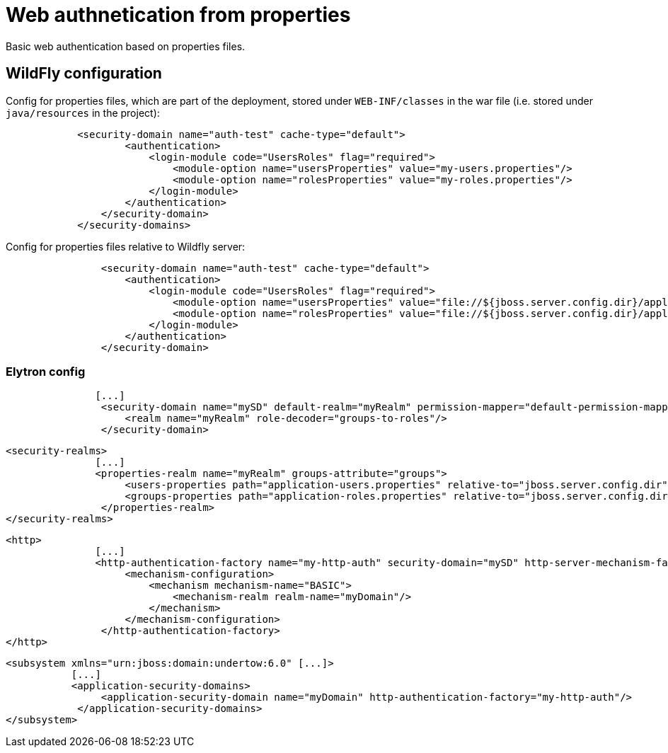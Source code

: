 = Web authnetication from properties

Basic web authentication based on properties files.


== WildFly configuration

Config for properties files, which are part of the deployment, stored under `WEB-INF/classes` in the war file (i.e. stored under `java/resources` in the project):

[source, xml]
----
            <security-domain name="auth-test" cache-type="default">
                    <authentication>
                        <login-module code="UsersRoles" flag="required">
                            <module-option name="usersProperties" value="my-users.properties"/>
                            <module-option name="rolesProperties" value="my-roles.properties"/>
                        </login-module>
                    </authentication>
                </security-domain>
            </security-domains>

----

Config for properties files relative to Wildfly server:

[source, xml]
----
                <security-domain name="auth-test" cache-type="default">
                    <authentication>
                        <login-module code="UsersRoles" flag="required">
                            <module-option name="usersProperties" value="file://${jboss.server.config.dir}/application-users.properties"/>
                            <module-option name="rolesProperties" value="file://${jboss.server.config.dir}/application-roles.properties"/>
                        </login-module>
                    </authentication>
                </security-domain>
----

=== Elytron config

[source, xml]
----
               [...]
                <security-domain name="mySD" default-realm="myRealm" permission-mapper="default-permission-mapper">
                    <realm name="myRealm" role-decoder="groups-to-roles"/>
                </security-domain>
----

[source, xml]
----
<security-realms>
               [...]
	       <properties-realm name="myRealm" groups-attribute="groups">
                    <users-properties path="application-users.properties" relative-to="jboss.server.config.dir" plain-text="true"/>
                    <groups-properties path="application-roles.properties" relative-to="jboss.server.config.dir"/>
                </properties-realm>
</security-realms>
----

[source, xml]
----
<http>
               [...]
               <http-authentication-factory name="my-http-auth" security-domain="mySD" http-server-mechanism-factory="global">
                    <mechanism-configuration>
                        <mechanism mechanism-name="BASIC">
                            <mechanism-realm realm-name="myDomain"/>
                        </mechanism>
                    </mechanism-configuration>
                </http-authentication-factory>
</http>
----

[source, xml]
----
<subsystem xmlns="urn:jboss:domain:undertow:6.0" [...]>
	   [...]
           <application-security-domains>
                <application-security-domain name="myDomain" http-authentication-factory="my-http-auth"/>
            </application-security-domains>
</subsystem>
----
